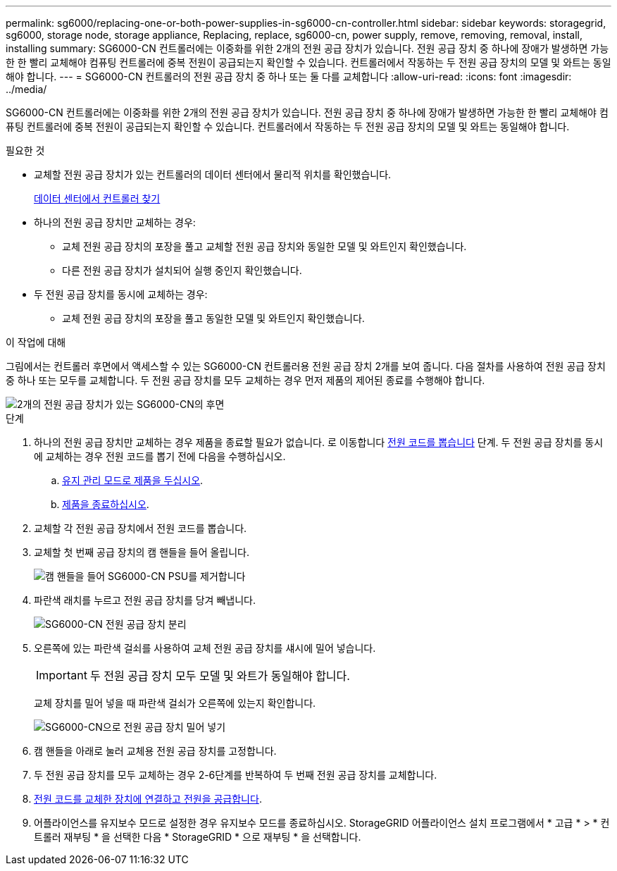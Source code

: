 ---
permalink: sg6000/replacing-one-or-both-power-supplies-in-sg6000-cn-controller.html 
sidebar: sidebar 
keywords: storagegrid, sg6000, storage node, storage appliance, Replacing, replace, sg6000-cn, power supply, remove, removing, removal, install, installing 
summary: SG6000-CN 컨트롤러에는 이중화를 위한 2개의 전원 공급 장치가 있습니다. 전원 공급 장치 중 하나에 장애가 발생하면 가능한 한 빨리 교체해야 컴퓨팅 컨트롤러에 중복 전원이 공급되는지 확인할 수 있습니다. 컨트롤러에서 작동하는 두 전원 공급 장치의 모델 및 와트는 동일해야 합니다. 
---
= SG6000-CN 컨트롤러의 전원 공급 장치 중 하나 또는 둘 다를 교체합니다
:allow-uri-read: 
:icons: font
:imagesdir: ../media/


[role="lead"]
SG6000-CN 컨트롤러에는 이중화를 위한 2개의 전원 공급 장치가 있습니다. 전원 공급 장치 중 하나에 장애가 발생하면 가능한 한 빨리 교체해야 컴퓨팅 컨트롤러에 중복 전원이 공급되는지 확인할 수 있습니다. 컨트롤러에서 작동하는 두 전원 공급 장치의 모델 및 와트는 동일해야 합니다.

.필요한 것
* 교체할 전원 공급 장치가 있는 컨트롤러의 데이터 센터에서 물리적 위치를 확인했습니다.
+
xref:locating-controller-in-data-center.adoc[데이터 센터에서 컨트롤러 찾기]

* 하나의 전원 공급 장치만 교체하는 경우:
+
** 교체 전원 공급 장치의 포장을 풀고 교체할 전원 공급 장치와 동일한 모델 및 와트인지 확인했습니다.
** 다른 전원 공급 장치가 설치되어 실행 중인지 확인했습니다.


* 두 전원 공급 장치를 동시에 교체하는 경우:
+
** 교체 전원 공급 장치의 포장을 풀고 동일한 모델 및 와트인지 확인했습니다.




.이 작업에 대해
그림에서는 컨트롤러 후면에서 액세스할 수 있는 SG6000-CN 컨트롤러용 전원 공급 장치 2개를 보여 줍니다. 다음 절차를 사용하여 전원 공급 장치 중 하나 또는 모두를 교체합니다. 두 전원 공급 장치를 모두 교체하는 경우 먼저 제품의 제어된 종료를 수행해야 합니다.

image::../media/sg6000_cn_power_supplies.gif[2개의 전원 공급 장치가 있는 SG6000-CN의 후면]

.단계
. 하나의 전원 공급 장치만 교체하는 경우 제품을 종료할 필요가 없습니다. 로 이동합니다 <<Unplug_the_power_cord,전원 코드를 뽑습니다>> 단계. 두 전원 공급 장치를 동시에 교체하는 경우 전원 코드를 뽑기 전에 다음을 수행하십시오.
+
.. xref:placing-appliance-into-maintenance-mode.adoc[유지 관리 모드로 제품을 두십시오].
.. xref:shutting-down-sg6000-cn-controller.adoc[제품을 종료하십시오].


. [[UNPLICATE_The_POWER_CODED, START=2]] 교체할 각 전원 공급 장치에서 전원 코드를 뽑습니다.
. 교체할 첫 번째 공급 장치의 캠 핸들을 들어 올립니다.
+
image::../media/sg6000_cn_lift_cam_handle_psu.gif[캠 핸들을 들어 SG6000-CN PSU를 제거합니다]

. 파란색 래치를 누르고 전원 공급 장치를 당겨 빼냅니다.
+
image::../media/sg6000_cn_remove_power_supply.gif[SG6000-CN 전원 공급 장치 분리]

. 오른쪽에 있는 파란색 걸쇠를 사용하여 교체 전원 공급 장치를 섀시에 밀어 넣습니다.
+

IMPORTANT: 두 전원 공급 장치 모두 모델 및 와트가 동일해야 합니다.

+
교체 장치를 밀어 넣을 때 파란색 걸쇠가 오른쪽에 있는지 확인합니다.

+
image::../media/sg6000_cn_insert_power_supply.gif[SG6000-CN으로 전원 공급 장치 밀어 넣기]

. 캠 핸들을 아래로 눌러 교체용 전원 공급 장치를 고정합니다.
. 두 전원 공급 장치를 모두 교체하는 경우 2-6단계를 반복하여 두 번째 전원 공급 장치를 교체합니다.
. xref:connecting-power-cords-and-applying-power-sg6000.adoc[전원 코드를 교체한 장치에 연결하고 전원을 공급합니다].
. 어플라이언스를 유지보수 모드로 설정한 경우 유지보수 모드를 종료하십시오. StorageGRID 어플라이언스 설치 프로그램에서 * 고급 * > * 컨트롤러 재부팅 * 을 선택한 다음 * StorageGRID * 으로 재부팅 * 을 선택합니다.

